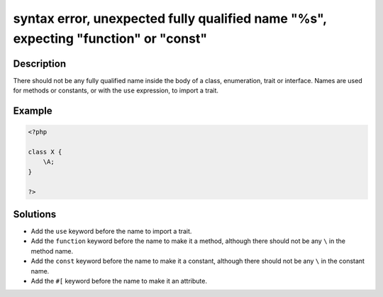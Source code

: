 .. _syntax-error,-unexpected-fully-qualified-name-"%s",-expecting-"function"-or-"const":

syntax error, unexpected fully qualified name "%s", expecting "function" or "const"
-----------------------------------------------------------------------------------
 
.. meta::
	:description:
		syntax error, unexpected fully qualified name "%s", expecting "function" or "const": There should not be any fully qualified name inside the body of a class, enumeration, trait or interface.
	:og:image: https://php-errors.readthedocs.io/en/latest/_static/logo.png
	:og:type: article
	:og:title: syntax error, unexpected fully qualified name &quot;%s&quot;, expecting &quot;function&quot; or &quot;const&quot;
	:og:description: There should not be any fully qualified name inside the body of a class, enumeration, trait or interface
	:og:url: https://php-errors.readthedocs.io/en/latest/messages/syntax-error%2C-unexpected-fully-qualified-name-%22%25s%22%2C-expecting-%22function%22-or-%22const%22.html
	:og:locale: en
	:twitter:card: summary_large_image
	:twitter:site: @exakat
	:twitter:title: syntax error, unexpected fully qualified name "%s", expecting "function" or "const"
	:twitter:description: syntax error, unexpected fully qualified name "%s", expecting "function" or "const": There should not be any fully qualified name inside the body of a class, enumeration, trait or interface
	:twitter:creator: @exakat
	:twitter:image:src: https://php-errors.readthedocs.io/en/latest/_static/logo.png

.. raw:: html

	<script type="application/ld+json">{"@context":"https:\/\/schema.org","@graph":[{"@type":"WebPage","@id":"https:\/\/php-errors.readthedocs.io\/en\/latest\/tips\/syntax-error,-unexpected-fully-qualified-name-\"%s\",-expecting-\"function\"-or-\"const\".html","url":"https:\/\/php-errors.readthedocs.io\/en\/latest\/tips\/syntax-error,-unexpected-fully-qualified-name-\"%s\",-expecting-\"function\"-or-\"const\".html","name":"syntax error, unexpected fully qualified name \"%s\", expecting \"function\" or \"const\"","isPartOf":{"@id":"https:\/\/www.exakat.io\/"},"datePublished":"Mon, 14 Apr 2025 20:17:15 +0000","dateModified":"Mon, 14 Apr 2025 20:17:15 +0000","description":"There should not be any fully qualified name inside the body of a class, enumeration, trait or interface","inLanguage":"en-US","potentialAction":[{"@type":"ReadAction","target":["https:\/\/php-tips.readthedocs.io\/en\/latest\/tips\/syntax-error,-unexpected-fully-qualified-name-\"%s\",-expecting-\"function\"-or-\"const\".html"]}]},{"@type":"WebSite","@id":"https:\/\/www.exakat.io\/","url":"https:\/\/www.exakat.io\/","name":"Exakat","description":"Smart PHP static analysis","inLanguage":"en-US"}]}</script>

Description
___________
 
There should not be any fully qualified name inside the body of a class, enumeration, trait or interface. Names are used for methods or constants, or with the ``use`` expression, to import a trait.

Example
_______

.. code-block:: php

   <?php
   
   class X {
       \A;
   }
   
   ?>

Solutions
_________

+ Add the ``use`` keyword before the name to import a trait.
+ Add the ``function`` keyword before the name to make it a method, although there should not be any ``\`` in the method name.
+ Add the ``const`` keyword before the name to make it a constant, although there should not be any ``\`` in the constant name.
+ Add the ``#[`` keyword before the name to make it an attribute.
